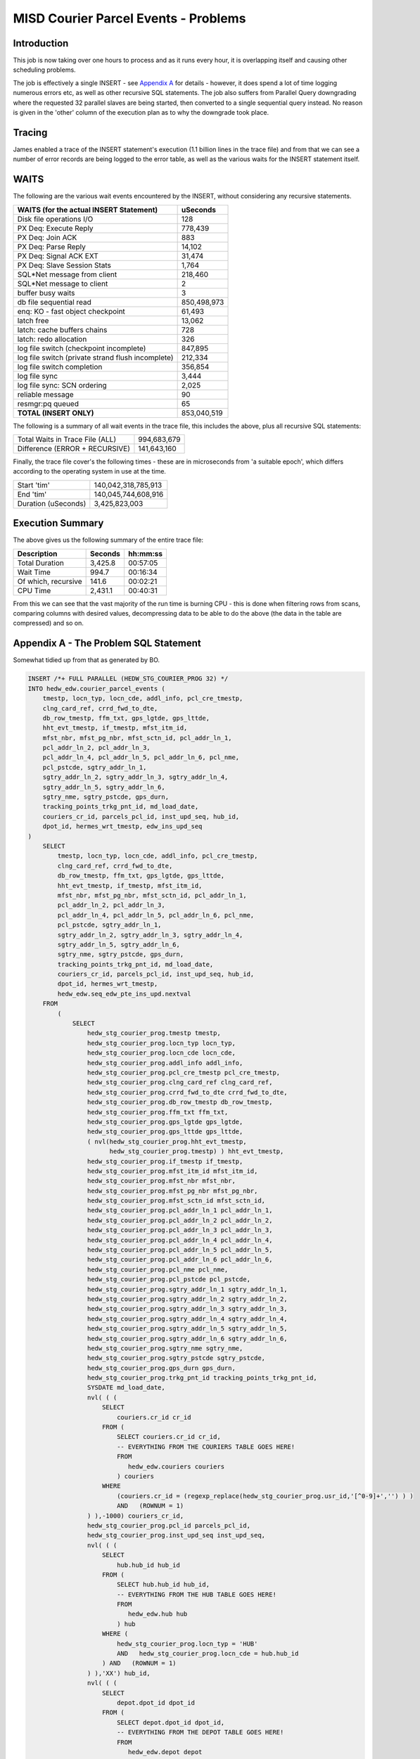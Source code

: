 =====================================
MISD Courier Parcel Events - Problems
=====================================

Introduction
============

This job is now taking over one hours to process and as it runs every hour, it is overlapping itself and causing other scheduling problems.

The job is effectively a single INSERT - see `Appendix A <#appendix-a---the-problem-sql-statement>`_ for details - however, it does spend a lot of time logging numerous errors etc, as well as other recursive SQL statements. The job also suffers from Parallel Query downgrading where the requested 32 parallel slaves are being started, then converted to a single sequential query instead. No reason is given in the 'other' column of the execution plan as to why the downgrade took place.

Tracing
=======

James enabled a trace of the INSERT statement's execution (1.1 billion lines in the trace file) and from that we can see a number of error records are being logged to the error table, as well as the various waits for the INSERT statement itself.


WAITS
=====

The following are the various wait events encountered by the INSERT, without considering any recursive statements.

+--------------------------------------------------+---------------------+
| WAITS (for the actual INSERT Statement)          |  uSeconds           |
+==================================================+=====================+
| Disk file operations I/O                         |       128           |
+--------------------------------------------------+---------------------+
| PX Deq: Execute Reply                            |    778,439          |
+--------------------------------------------------+---------------------+
| PX Deq: Join ACK                                 |       883           |
+--------------------------------------------------+---------------------+
| PX Deq: Parse Reply                              |     14,102          |
+--------------------------------------------------+---------------------+
| PX Deq: Signal ACK EXT                           |     31,474          |
+--------------------------------------------------+---------------------+
| PX Deq: Slave Session Stats                      |      1,764          |
+--------------------------------------------------+---------------------+
| SQL*Net message from client                      |    218,460          |
+--------------------------------------------------+---------------------+
| SQL*Net message to client                        |         2           |
+--------------------------------------------------+---------------------+
| buffer busy waits                                |         3           |
+--------------------------------------------------+---------------------+
| db file sequential read                          | 850,498,973         |
+--------------------------------------------------+---------------------+
| enq: KO - fast object checkpoint                 |     61,493          |
+--------------------------------------------------+---------------------+
| latch free                                       |     13,062          |
+--------------------------------------------------+---------------------+
| latch: cache buffers chains                      |       728           |
+--------------------------------------------------+---------------------+
| latch: redo allocation                           |       326           |
+--------------------------------------------------+---------------------+
| log file switch (checkpoint incomplete)          |    847,895          |
+--------------------------------------------------+---------------------+
| log file switch (private strand flush incomplete)|    212,334          |
+--------------------------------------------------+---------------------+
| log file switch completion                       |    356,854          |
+--------------------------------------------------+---------------------+
| log file sync                                    |      3,444          |
+--------------------------------------------------+---------------------+
| log file sync: SCN ordering                      |      2,025          |
+--------------------------------------------------+---------------------+
| reliable message                                 |        90           |
+--------------------------------------------------+---------------------+
| resmgr:pq queued                                 |        65           |
+--------------------------------------------------+---------------------+
| **TOTAL  (INSERT ONLY)**                         | 853,040,519         |
+--------------------------------------------------+---------------------+

The following is a summary of all wait events in the trace file, this includes the above, plus all recursive SQL statements:

+--------------------------------------------------+---------------------+
| Total Waits in Trace File (ALL)                  | 994,683,679         |
+--------------------------------------------------+---------------------+
| Difference   (ERROR + RECURSIVE)                 | 141,643,160         |
+--------------------------------------------------+---------------------+

Finally, the trace file cover's the following times - these are in microseconds from 'a suitable epoch', which differs according to the operating system in use at the time. 

+--------------------------------------------------+---------------------+
| Start 'tim'                                      | 140,042,318,785,913 |
+--------------------------------------------------+---------------------+
| End 'tim'                                        | 140,045,744,608,916 |
+--------------------------------------------------+---------------------+
| Duration (uSeconds)                              | 3,425,823,003       |
+--------------------------------------------------+---------------------+

Execution Summary
=================

The above gives us the following summary of the entire trace file:

+----------------------+---------+----------+
| Description          | Seconds | hh:mm:ss |
+======================+=========+==========+
| Total Duration       | 3,425.8 | 00:57:05 |
+----------------------+---------+----------+
| Wait Time            | 994.7   | 00:16:34 |
+----------------------+---------+----------+
| Of which, recursive  | 141.6   | 00:02:21 |
+----------------------+---------+----------+
| CPU Time             | 2,431.1 | 00:40:31 |
+----------------------+---------+----------+


From this we can see that the vast majority of the run time is burning CPU - this is done when filtering rows from scans, comparing columns with desired values, decompressing data to be able to do the above (the data in the table are compressed) and so on.


    

Appendix A - The Problem SQL Statement
======================================

Somewhat tidied up from that as generated by BO.

..  code-block:: sql

    INSERT /*+ FULL PARALLEL (HEDW_STG_COURIER_PROG 32) */ 
    INTO hedw_edw.courier_parcel_events (
        tmestp, locn_typ, locn_cde, addl_info, pcl_cre_tmestp, 
        clng_card_ref, crrd_fwd_to_dte,
        db_row_tmestp, ffm_txt, gps_lgtde, gps_lttde, 
        hht_evt_tmestp, if_tmestp, mfst_itm_id,
        mfst_nbr, mfst_pg_nbr, mfst_sctn_id, pcl_addr_ln_1, 
        pcl_addr_ln_2, pcl_addr_ln_3,
        pcl_addr_ln_4, pcl_addr_ln_5, pcl_addr_ln_6, pcl_nme, 
        pcl_pstcde, sgtry_addr_ln_1,
        sgtry_addr_ln_2, sgtry_addr_ln_3, sgtry_addr_ln_4, 
        sgtry_addr_ln_5, sgtry_addr_ln_6,
        sgtry_nme, sgtry_pstcde, gps_durn, 
        tracking_points_trkg_pnt_id, md_load_date,
        couriers_cr_id, parcels_pcl_id, inst_upd_seq, hub_id, 
        dpot_id, hermes_wrt_tmestp, edw_ins_upd_seq
    )
        SELECT
            tmestp, locn_typ, locn_cde, addl_info, pcl_cre_tmestp, 
            clng_card_ref, crrd_fwd_to_dte,
            db_row_tmestp, ffm_txt, gps_lgtde, gps_lttde, 
            hht_evt_tmestp, if_tmestp, mfst_itm_id,
            mfst_nbr, mfst_pg_nbr, mfst_sctn_id, pcl_addr_ln_1, 
            pcl_addr_ln_2, pcl_addr_ln_3,
            pcl_addr_ln_4, pcl_addr_ln_5, pcl_addr_ln_6, pcl_nme, 
            pcl_pstcde, sgtry_addr_ln_1,
            sgtry_addr_ln_2, sgtry_addr_ln_3, sgtry_addr_ln_4, 
            sgtry_addr_ln_5, sgtry_addr_ln_6,
            sgtry_nme, sgtry_pstcde, gps_durn, 
            tracking_points_trkg_pnt_id, md_load_date,
            couriers_cr_id, parcels_pcl_id, inst_upd_seq, hub_id, 
            dpot_id, hermes_wrt_tmestp,
            hedw_edw.seq_edw_pte_ins_upd.nextval
        FROM
            (
                SELECT
                    hedw_stg_courier_prog.tmestp tmestp, 
                    hedw_stg_courier_prog.locn_typ locn_typ,
                    hedw_stg_courier_prog.locn_cde locn_cde, 
                    hedw_stg_courier_prog.addl_info addl_info,
                    hedw_stg_courier_prog.pcl_cre_tmestp pcl_cre_tmestp, 
                    hedw_stg_courier_prog.clng_card_ref clng_card_ref,
                    hedw_stg_courier_prog.crrd_fwd_to_dte crrd_fwd_to_dte, 
                    hedw_stg_courier_prog.db_row_tmestp db_row_tmestp,
                    hedw_stg_courier_prog.ffm_txt ffm_txt, 
                    hedw_stg_courier_prog.gps_lgtde gps_lgtde,
                    hedw_stg_courier_prog.gps_lttde gps_lttde,
                    ( nvl(hedw_stg_courier_prog.hht_evt_tmestp, 
                          hedw_stg_courier_prog.tmestp) ) hht_evt_tmestp,
                    hedw_stg_courier_prog.if_tmestp if_tmestp, 
                    hedw_stg_courier_prog.mfst_itm_id mfst_itm_id,
                    hedw_stg_courier_prog.mfst_nbr mfst_nbr, 
                    hedw_stg_courier_prog.mfst_pg_nbr mfst_pg_nbr,
                    hedw_stg_courier_prog.mfst_sctn_id mfst_sctn_id, 
                    hedw_stg_courier_prog.pcl_addr_ln_1 pcl_addr_ln_1,
                    hedw_stg_courier_prog.pcl_addr_ln_2 pcl_addr_ln_2, 
                    hedw_stg_courier_prog.pcl_addr_ln_3 pcl_addr_ln_3,
                    hedw_stg_courier_prog.pcl_addr_ln_4 pcl_addr_ln_4, 
                    hedw_stg_courier_prog.pcl_addr_ln_5 pcl_addr_ln_5,
                    hedw_stg_courier_prog.pcl_addr_ln_6 pcl_addr_ln_6, 
                    hedw_stg_courier_prog.pcl_nme pcl_nme,
                    hedw_stg_courier_prog.pcl_pstcde pcl_pstcde, 
                    hedw_stg_courier_prog.sgtry_addr_ln_1 sgtry_addr_ln_1,
                    hedw_stg_courier_prog.sgtry_addr_ln_2 sgtry_addr_ln_2, 
                    hedw_stg_courier_prog.sgtry_addr_ln_3 sgtry_addr_ln_3,
                    hedw_stg_courier_prog.sgtry_addr_ln_4 sgtry_addr_ln_4, 
                    hedw_stg_courier_prog.sgtry_addr_ln_5 sgtry_addr_ln_5,
                    hedw_stg_courier_prog.sgtry_addr_ln_6 sgtry_addr_ln_6, 
                    hedw_stg_courier_prog.sgtry_nme sgtry_nme,
                    hedw_stg_courier_prog.sgtry_pstcde sgtry_pstcde, 
                    hedw_stg_courier_prog.gps_durn gps_durn,
                    hedw_stg_courier_prog.trkg_pnt_id tracking_points_trkg_pnt_id,
                    SYSDATE md_load_date,
                    nvl( ( (
                        SELECT
                            couriers.cr_id cr_id
                        FROM (
                            SELECT couriers.cr_id cr_id, 
                            -- EVERYTHING FROM THE COURIERS TABLE GOES HERE!
                            FROM
                               hedw_edw.couriers couriers
                            ) couriers
                        WHERE
                            (couriers.cr_id = (regexp_replace(hedw_stg_courier_prog.usr_id,'[^0-9]+','') ) )
                            AND   (ROWNUM = 1)
                    ) ),-1000) couriers_cr_id,
                    hedw_stg_courier_prog.pcl_id parcels_pcl_id,
                    hedw_stg_courier_prog.inst_upd_seq inst_upd_seq,
                    nvl( ( (
                        SELECT
                            hub.hub_id hub_id
                        FROM (
                            SELECT hub.hub_id hub_id, 
                            -- EVERYTHING FROM THE HUB TABLE GOES HERE!
                            FROM
                               hedw_edw.hub hub
                            ) hub
                        WHERE (
                            hedw_stg_courier_prog.locn_typ = 'HUB'
                            AND   hedw_stg_courier_prog.locn_cde = hub.hub_id
                        ) AND   (ROWNUM = 1)
                    ) ),'XX') hub_id,
                    nvl( ( (
                        SELECT
                            depot.dpot_id dpot_id
                        FROM (
                            SELECT depot.dpot_id dpot_id, 
                            -- EVERYTHING FROM THE DEPOT TABLE GOES HERE!
                            FROM
                               hedw_edw.depot depot
                            ) depot
                        WHERE (
                            hedw_stg_courier_prog.locn_typ = 'DEP'
                        AND hedw_stg_courier_prog.locn_cde = depot.dpot_id
                        ) AND (ROWNUM = 1)
                    ) ),'XX') dpot_id,
                    hedw_stg_courier_prog.hermes_wrt_tmestp hermes_wrt_tmestp
                FROM
                    hedw_stage.hedw_stg_courier_prog hedw_stg_courier_prog
                WHERE
                    ( 1 = 1 )
                    AND ((
                      hedw_stg_courier_prog.locn_typ = 'COU'
                      AND hedw_stg_courier_prog.inst_upd_seq > 11647306184
                      AND hedw_stg_courier_prog.md_load_date > SYSDATE - 10
                    ) OR (
                      hedw_stg_courier_prog.locn_typ = 'COU'
                      AND hedw_stg_courier_prog.md_load_status = 2
                      AND hedw_stg_courier_prog.md_load_date > SYSDATE - 10
                    ))
            )
        LOG ERRORS INTO hedw_edw.err$_courier_parcel_events 
        REJECT LIMIT UNLIMITED;
        
Appendix B - Execution Plan
===========================

The following shows the execution plan, as extracted from the trace file. This shows what Oracle actually *did* do, as opposed to what an Explain Plan says that it *might* do.  
    
+-------+-----------+--------+-------+---------+-------------------------+----------------------------------------------+-------------------------------------------------------------+
| ID    | ROWS      | PARENT | POS   | OBJ_ID  | OPERATION               | OBJECT                                       | COSTS Etc                                                   |
+=======+===========+========+=======+=========+=========================+==============================================+=============================================================+
|    1  | 0         |     0  |  1    | 0       | LOAD TABLE CONVENTIONAL | COURIER_PARCEL_EVENTS                        | cr=2721848 pr=110020 pw=0 time=3280921044                   |
+-------+-----------+--------+-------+---------+-------------------------+----------------------------------------------+-------------------------------------------------------------+
|    2  | 723,036   |     1  |  2    | 0       | COUNT STOPKEY           |                                              | cr=1690108 pr=380 pw=0 time=21757287                        |
+-------+-----------+--------+-------+---------+-------------------------+----------------------------------------------+-------------------------------------------------------------+
|    3  | 723,036   |     2  |  1    | 106,894 | INDEX UNIQUE SCAN       | COURIERS_PK                                  | cr=1690108 pr=380 pw=0 time=19910077 cost=1 size=7 card=1   |
+-------+-----------+--------+-------+---------+-------------------------+----------------------------------------------+-------------------------------------------------------------+
|    4  | 0         |     1  |  3    | 0       | COUNT STOPKEY           |                                              | cr=0 pr=0 pw=0 time=9                                       |
+-------+-----------+--------+-------+---------+-------------------------+----------------------------------------------+-------------------------------------------------------------+
|    5  | 0         |     4  |  1    | 0       | FILTER                  |                                              | cr=0 pr=0 pw=0 time=2                                       |
+-------+-----------+--------+-------+---------+-------------------------+----------------------------------------------+-------------------------------------------------------------+
|    6  | 0         |     5  |  1    | 107,100 | INDEX UNIQUE SCAN       | HUB_PK                                       | cr=0 pr=0 pw=0 time=0 cost=0 size=3 card=1                  |
+-------+-----------+--------+-------+---------+-------------------------+----------------------------------------------+-------------------------------------------------------------+
|    7  | 0         |     1  |  4    | 0       | COUNT STOPKEY           |                                              | cr=0 pr=0 pw=0 time=3                                       |
+-------+-----------+--------+-------+---------+-------------------------+----------------------------------------------+-------------------------------------------------------------+
|    8  | 0         |     7  |  1    | 0       | FILTER                  |                                              | cr=0 pr=0 pw=0 time=1                                       |
+-------+-----------+--------+-------+---------+-------------------------+----------------------------------------------+-------------------------------------------------------------+
|    9  | 0         |     8  |  1    | 107,098 | INDEX UNIQUE SCAN       | DEPOT_PK                                     | cr=0 pr=0 pw=0 time=0 cost=0 size=3 card=1                  |
+-------+-----------+--------+-------+---------+-------------------------+----------------------------------------------+-------------------------------------------------------------+
|    10 | 1,595,215 |     1  |  1    | 136,114 | SEQUENCE                | SEQ_EDW_PTE_INS_UPD                          | cr=15963 pr=1 pw=0 time=26922240                            |
+-------+-----------+--------+-------+---------+-------------------------+----------------------------------------------+-------------------------------------------------------------+
|    11 | 1,595,215 |     10 |  1    | 0       | PX COORDINATOR          |                                              | cr=10 pr=0 pw=0 time=13201156                               |
+-------+-----------+--------+-------+---------+-------------------------+----------------------------------------------+-------------------------------------------------------------+
|    12 | 0         |     11 |  1    | 0       | PX SEND QC (RANDOM)     | :TQ10000                                     | cr=0 pr=0 pw=0 time=0 cost=18363 size=207594816 card=998052 |
+-------+-----------+--------+-------+---------+-------------------------+----------------------------------------------+-------------------------------------------------------------+
|    13 | 0         |     12 |  1    | 0       | PX BLOCK ITERATOR       | PARTITION: KEY 1048575                       | cr=0 pr=0 pw=0 time=0 cost=18363 size=207594816 card=998052 |
+-------+-----------+--------+-------+---------+-------------------------+----------------------------------------------+-------------------------------------------------------------+
|    14 | 0         |     13 |  1    | 106,413 | TABLE ACCESS FULL       | HEDW_STG_COURIER_PROG PARTITION: KEY 1048575 | cr=0 pr=0 pw=0 time=0 cost=18363 size=207594816 card=998052 |
+-------+-----------+--------+-------+---------+-------------------------+----------------------------------------------+-------------------------------------------------------------+
